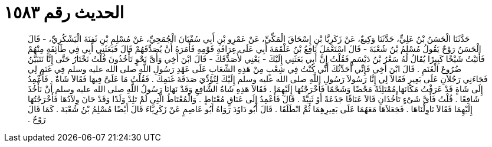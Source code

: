 
= الحديث رقم ١٥٨٣

[quote.hadith]
حَدَّثَنَا الْحَسَنُ بْنُ عَلِيٍّ، حَدَّثَنَا وَكِيعٌ، عَنْ زَكَرِيَّا بْنِ إِسْحَاقَ الْمَكِّيِّ، عَنْ عَمْرِو بْنِ أَبِي سُفْيَانَ الْجُمَحِيِّ، عَنْ مُسْلِمِ بْنِ ثَفِنَةَ الْيَشْكُرِيِّ، - قَالَ الْحَسَنُ رَوْحٌ يَقُولُ مُسْلِمُ بْنُ شُعْبَةَ - قَالَ اسْتَعْمَلَ نَافِعُ بْنُ عَلْقَمَةَ أَبِي عَلَى عِرَافَةِ قَوْمِهِ فَأَمَرَهُ أَنْ يُصَدِّقَهُمْ قَالَ فَبَعَثَنِي أَبِي فِي طَائِفَةٍ مِنْهُمْ فَأَتَيْتُ شَيْخًا كَبِيرًا يُقَالُ لَهُ سَعْرُ بْنُ دَيْسَمٍ فَقُلْتُ إِنَّ أَبِي بَعَثَنِي إِلَيْكَ - يَعْنِي لأُصَدِّقَكَ - قَالَ ابْنَ أَخِي وَأَىَّ نَحْوٍ تَأْخُذُونَ قُلْتُ نَخْتَارُ حَتَّى إِنَّا نَتَبَيَّنُ ضُرُوعَ الْغَنَمِ ‏.‏ قَالَ ابْنَ أَخِي فَإِنِّي أُحَدِّثُكَ أَنِّي كُنْتُ فِي شِعْبٍ مِنْ هَذِهِ الشِّعَابِ عَلَى عَهْدِ رَسُولِ اللَّهِ صلى الله عليه وسلم فِي غَنَمٍ لِي فَجَاءَنِي رَجُلاَنِ عَلَى بَعِيرٍ فَقَالاَ لِي إِنَّا رَسُولاَ رَسُولِ اللَّهِ صلى الله عليه وسلم إِلَيْكَ لِتُؤَدِّيَ صَدَقَةَ غَنَمِكَ ‏.‏ فَقُلْتُ مَا عَلَىَّ فِيهَا فَقَالاَ شَاةٌ ‏.‏ فَأَعْمِدُ إِلَى شَاةٍ قَدْ عَرَفْتُ مَكَانَهَا مُمْتَلِئَةً مَحْضًا وَشَحْمًا فَأَخْرَجْتُهَا إِلَيْهِمَا ‏.‏ فَقَالاَ هَذِهِ شَاةُ الشَّافِعِ وَقَدْ نَهَانَا رَسُولُ اللَّهِ صلى الله عليه وسلم أَنْ نَأْخُذَ شَافِعًا ‏.‏ قُلْتُ فَأَىَّ شَىْءٍ تَأْخُذَانِ قَالاَ عَنَاقًا جَذَعَةً أَوْ ثَنِيَّةً ‏.‏ قَالَ فَأَعْمِدُ إِلَى عَنَاقٍ مُعْتَاطٍ ‏.‏ وَالْمُعْتَاطُ الَّتِي لَمْ تَلِدْ وَلَدًا وَقَدْ حَانَ وِلاَدُهَا فَأَخْرَجْتُهَا إِلَيْهِمَا فَقَالاَ نَاوِلْنَاهَا ‏.‏ فَجَعَلاَهَا مَعَهُمَا عَلَى بَعِيرِهِمَا ثُمَّ انْطَلَقَا ‏.‏ قَالَ أَبُو دَاوُدَ رَوَاهُ أَبُو عَاصِمٍ عَنْ زَكَرِيَّاءَ قَالَ أَيْضًا مُسْلِمُ بْنُ شُعْبَةَ ‏.‏ كَمَا قَالَ رَوْحٌ ‏.‏